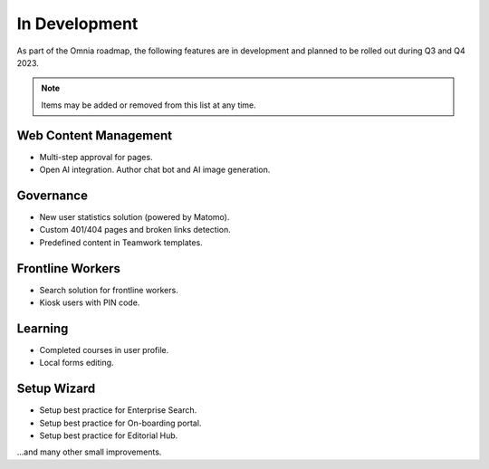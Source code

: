 In Development
===========================================

As part of the Omnia roadmap, the following features are in development and planned to be rolled out during Q3 and Q4 2023.

.. note:: Items may be added or removed from this list at any time.

Web Content Management
---------------------------------------------

* Multi-step approval for pages.
* Open AI integration. Author chat bot and AI image generation.

Governance
---------------------------------------------

* New user statistics solution (powered by Matomo).
* Custom 401/404 pages and broken links detection.
* Predefined content in Teamwork templates.

Frontline Workers
---------------------------------------------

* Search solution for frontline workers.
* Kiosk users with PIN code.

Learning
---------------------------------------------

* Completed courses in user profile.
* Local forms editing.


Setup Wizard
---------------------------------------------

* Setup best practice for Enterprise Search.
* Setup best practice for On-boarding portal.
* Setup best practice for Editorial Hub.

...and many other small improvements.
